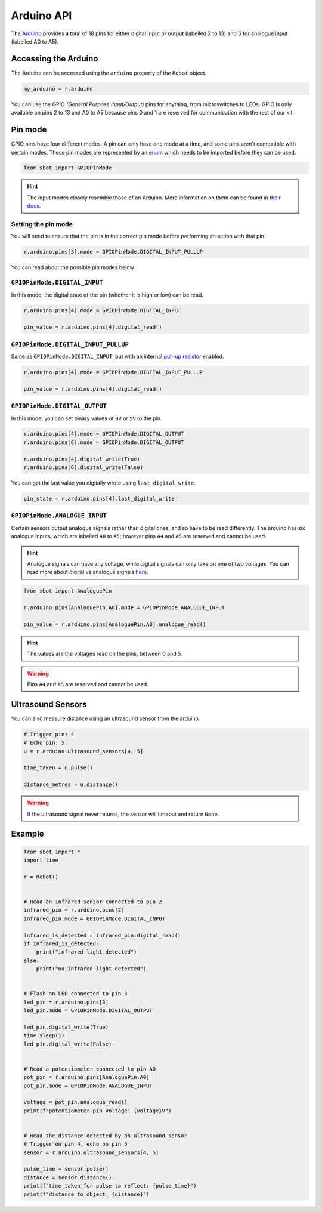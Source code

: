 Arduino API
===========

The `Arduino <https://store.arduino.cc/arduino-uno-rev3>`__
provides a total of 18 pins for either digital input or output (labelled
2 to 13) and 6 for analogue input (labelled A0 to A5).

Accessing the Arduino
---------------------

The Arduino can be accessed using the ``arduino`` property of
the ``Robot`` object.

.. code:: python

   my_arduino = r.arduino

You can use the GPIO *(General Purpose Input/Output)* pins for anything,
from microswitches to LEDs. GPIO is only available on pins 2 to 13 and A0 to A5
because pins 0 and 1 are reserved for communication with the rest of our
kit.

Pin mode
--------

GPIO pins have four different modes. A pin can only have one mode at a
time, and some pins aren't compatible with certain modes. These pin
modes are represented by an
`enum <https://docs.python.org/3/library/enum.html>`__ which needs to be
imported before they can be used.

.. code:: python

   from sbot import GPIOPinMode

.. Hint:: The input modes closely resemble those of an
   Arduino. More information on them can be found in `their
   docs <https://www.arduino.cc/en/Tutorial/DigitalPins>`__.


Setting the pin mode
~~~~~~~~~~~~~~~~~~~~

You will need to ensure that the pin is in the correct pin mode before
performing an action with that pin.

.. code:: python

   r.arduino.pins[3].mode = GPIOPinMode.DIGITAL_INPUT_PULLUP

You can read about the possible pin modes below.


``GPIOPinMode.DIGITAL_INPUT``
~~~~~~~~~~~~~~~~~~~~~~~~~~~~~

In this mode, the digital state of the pin (whether it is high or low)
can be read.

.. code:: python
   
   r.arduino.pins[4].mode = GPIOPinMode.DIGITAL_INPUT

   pin_value = r.arduino.pins[4].digital_read()


``GPIOPinMode.DIGITAL_INPUT_PULLUP``
~~~~~~~~~~~~~~~~~~~~~~~~~~~~~~~~~~~~

Same as ``GPIOPinMode.DIGITAL_INPUT``, but with an internal `pull-up
resistor <https://learn.sparkfun.com/tutorials/pull-up-resistors>`__
enabled.

.. code:: python
   
   r.arduino.pins[4].mode = GPIOPinMode.DIGITAL_INPUT_PULLUP

   pin_value = r.arduino.pins[4].digital_read()

``GPIOPinMode.DIGITAL_OUTPUT``
~~~~~~~~~~~~~~~~~~~~~~~~~~~~~~

In this mode, you can set binary values of ``0V`` or ``5V`` to the pin.

.. code:: python
   
   r.arduino.pins[4].mode = GPIOPinMode.DIGITAL_OUTPUT
   r.arduino.pins[6].mode = GPIOPinMode.DIGITAL_OUTPUT

   r.arduino.pins[4].digital_write(True)
   r.arduino.pins[6].digital_write(False)

You can get the last value you digitally wrote using ``last_digital_write``.

.. code:: python

    pin_state = r.arduino.pins[4].last_digital_write


``GPIOPinMode.ANALOGUE_INPUT``
~~~~~~~~~~~~~~~~~~~~~~~~~~~~~~

Certain sensors output analogue signals rather than digital ones, and so
have to be read differently. The arduino has six analogue inputs, which 
are labelled ``A0`` to ``A5``; however pins ``A4`` and ``A5`` are reserved and cannot be used.

.. Hint:: Analogue signals can have any voltage, while digital
   signals can only take on one of two voltages. You can read more about
   digital vs analogue signals `here <https://learn.sparkfun.com/tutorials/analog-vs-digital>`__.

.. code:: python
   
   from sbot import AnaloguePin

   r.arduino.pins[AnaloguePin.A0].mode = GPIOPinMode.ANALOGUE_INPUT

   pin_value = r.arduino.pins[AnaloguePin.A0].analogue_read()

.. Hint:: The values are the voltages read on the pins,
   between 0 and 5.

.. Warning:: Pins ``A4`` and ``A5`` are reserved and cannot be used.

Ultrasound Sensors
------------------

You can also measure distance using an ultrasound sensor from the arduino.

.. code:: python
   
   # Trigger pin: 4
   # Echo pin: 5
   u = r.arduino.ultrasound_sensors[4, 5]

   time_taken = u.pulse()

   distance_metres = u.distance()

.. Warning:: If the ultrasound signal never returns, the sensor will timeout and return ``None``.

Example
-------

.. code:: python

   from sbot import *
   import time

   r = Robot()


   # Read an infrared sensor connected to pin 2
   infrared_pin = r.arduino.pins[2]
   infrared_pin.mode = GPIOPinMode.DIGITAL_INPUT

   infrared_is_detected = infrared_pin.digital_read()
   if infrared_is_detected:
       print("infrared light detected")
   else:
       print("no infrared light detected")


   # Flash an LED connected to pin 3
   led_pin = r.arduino.pins[3]
   led_pin.mode = GPIOPinMode.DIGITAL_OUTPUT

   led_pin.digital_write(True)
   time.sleep(1)
   led_pin.digital_write(False)


   # Read a potentiometer connected to pin A0
   pot_pin = r.arduino.pins[AnaloguePin.A0]
   pot_pin.mode = GPIOPinMode.ANALOGUE_INPUT

   voltage = pot_pin.analogue_read()
   print(f"potentiometer pin voltage: {voltage}V")


   # Read the distance detected by an ultrasound sensor
   # Trigger on pin 4, echo on pin 5
   sensor = r.arduino.ultrasound_sensors[4, 5]

   pulse_time = sensor.pulse()
   distance = sensor.distance()
   print(f"time taken for pulse to reflect: {pulse_time}")
   print(f"distance to object: {distance}")
